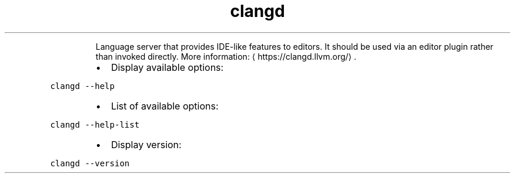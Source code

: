 .TH clangd
.PP
.RS
Language server that provides IDE\-like features to editors.
It should be used via an editor plugin rather than invoked directly.
More information: \[la]https://clangd.llvm.org/\[ra]\&.
.RE
.RS
.IP \(bu 2
Display available options:
.RE
.PP
\fB\fCclangd \-\-help\fR
.RS
.IP \(bu 2
List of available options:
.RE
.PP
\fB\fCclangd \-\-help\-list\fR
.RS
.IP \(bu 2
Display version:
.RE
.PP
\fB\fCclangd \-\-version\fR
